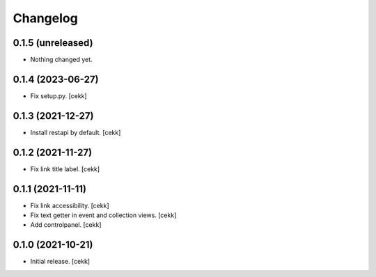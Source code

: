 Changelog
=========


0.1.5 (unreleased)
------------------

- Nothing changed yet.


0.1.4 (2023-06-27)
------------------

- Fix setup.py.
  [cekk]

0.1.3 (2021-12-27)
------------------

- Install restapi by default.
  [cekk]


0.1.2 (2021-11-27)
------------------

- Fix link title label.
  [cekk]


0.1.1 (2021-11-11)
------------------

- Fix link accessibility.
  [cekk]
- Fix text getter in event and collection views.
  [cekk]
- Add controlpanel.
  [cekk]

0.1.0 (2021-10-21)
------------------

- Initial release.
  [cekk]
